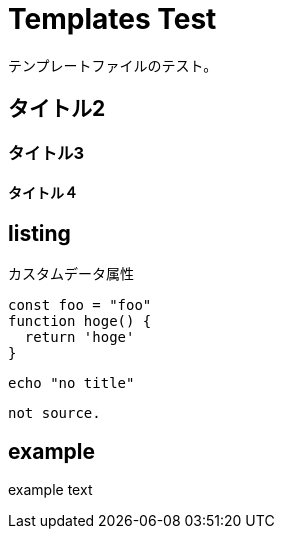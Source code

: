 = Templates Test

テンプレートファイルのテスト。

== タイトル2

=== タイトル3

==== タイトル４

== listing

.カスタムデータ属性
[#listing-1.command-line]
[source,js,data-hoge="hoge"]
----
const foo = "foo"
function hoge() {
  return 'hoge'
}
----

[#listing-2.bash.cli]
[source,bash,data-foo="foo",data-bar="bar"]
----
echo "no title"
----

[#listing-3.hoge.foo]
----
not source.
----

== example

[attributes]
====
example text
====
